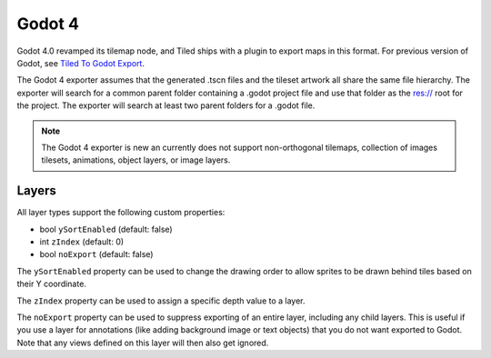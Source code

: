 .. _godot4-export:

.. raw:: html

    <div class="new new-prev">Since Tiled 1.10</div>

Godot 4
=======

Godot 4.0 revamped its tilemap node, and Tiled ships with a plugin to export
maps in this format. For previous version of Godot, see
`Tiled To Godot Export <https://github.com/MikeMnD/tiled-to-godot-export>`__.

The Godot 4 exporter assumes that the generated .tscn files and the tileset
artwork all share the same file hierarchy. The exporter will search for a
common parent folder containing a .godot project file and use that folder
as the res:// root for the project. The exporter will search at least two
parent folders for a .godot file.

.. note::
    The Godot 4 exporter is new an currently does not support non-orthogonal
    tilemaps, collection of images tilesets, animations, object layers, or
    image layers.

Layers
~~~~~~

All layer types support the following custom properties:

* bool ``ySortEnabled`` (default: false)
* int ``zIndex`` (default: 0)
* bool ``noExport`` (default: false)

The ``ySortEnabled`` property can be used to change the drawing order to allow
sprites to be drawn behind tiles based on their Y coordinate.

The ``zIndex`` property can be used to assign a specific depth value to a
layer.

The ``noExport`` property can be used to suppress exporting of an entire
layer, including any child layers. This is useful if you use a layer for
annotations (like adding background image or text objects) that you do not
want exported to Godot. Note that any views defined on this layer will
then also get ignored.

